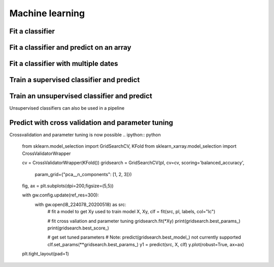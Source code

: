.. _ml:

Machine learning
================

Fit a classifier
----------------

.. ipython:: python

    import geowombat as gw
    from geowombat.data import l8_224078_20200518, l8_224078_20200518_polygons
    from geowombat.ml import fit, predict, fit_predict

    import geopandas as gpd
    from sklearn.pipeline import Pipeline
    from sklearn.preprocessing import LabelEncoder, StandardScaler
    from sklearn.decomposition import PCA
    from sklearn.naive_bayes import GaussianNB
    from sklearn.cluster import KMeans

    le = LabelEncoder()

    # The labels are string names, so here we convert them to integers
    labels = gpd.read_file(l8_224078_20200518_polygons)
    labels['lc'] = le.fit(labels.name).transform(labels.name)

    # Use a data pipeline
    pl = Pipeline([('scaler', StandardScaler()),
                    ('pca', PCA()),
                    ('clf', GaussianNB())])

    # Fit the classifier
    with gw.config.update(ref_res=100):
        with gw.open(l8_224078_20200518, chunks=128) as src:
            X, Xy, clf = fit(src, pl, labels, col='lc')

    print(clf)

Fit a classifier and predict on an array
----------------------------------------

.. ipython:: python

    from geowombat.ml import fit_predict
    import matplotlib.pyplot as plt

    fig, ax = plt.subplots(dpi=200)

    with gw.config.update(ref_res=100):
        with gw.open(l8_224078_20200518 ) as src:
            y = fit_predict(src, pl, labels, col='lc')
            y.plot(robust=True, ax=ax)
            print(y)

Fit a classifier with multiple dates
------------------------------------

.. ipython:: python

    with gw.config.update(ref_res=100):
        with gw.open([l8_224078_20200518, l8_224078_20200518], time_names=['t1', 't2'], stack_dim='time', chunks=128) as src:
            y = fit_predict(src, pl, labels, col='lc')
            print(y)

Train a supervised classifier and predict 
------------------------------


.. ipython:: python
    fig, ax = plt.subplots(dpi=200,figsize=(5,5))

    # Fit the classifier
    with gw.config.update(ref_res=100):
        with gw.open(l8_224078_20200518, chunks=128) as src:
            X, Xy, clf = fit(src, pl, labels, col="lc")
            y = predict(src, X, clf)
            y.plot(robust=True, ax=ax)
    plt.tight_layout(pad=1)

Train an unsupervised classifier and predict 
------------------------------
Unsupervised classifiers can also be used in a pipeline

.. ipython:: python

    cl = Pipeline([ ('scaler', StandardScaler()),
                    ('pca', PCA()),
                    ('clf', KMeans(n_clusters=3, random_state=0))])

    fig, ax = plt.subplots(dpi=200,figsize=(5,5))

    # fit and predict unsupervised classifier
    with gw.config.update(ref_res=300):
        with gw.open(l8_224078_20200518) as src:
            X, Xy, clf = fit(src, cl)
            y = predict(src, X, clf)
            y.plot(robust=True, ax=ax)
    plt.tight_layout(pad=1)

    fig, ax = plt.subplots(dpi=200,figsize=(5,5))

    # Fit_predict unsupervised classifier
    with gw.config.update(ref_res=300):
        with gw.open(l8_224078_20200518) as src:
            y= fit_predict(src, cl)
            y.plot(robust=True, ax=ax)
    plt.tight_layout(pad=1)


Predict with cross validation and parameter tuning
------------------------------
Crossvalidation and parameter tuning is now possible 
.. ipython:: python

    from sklearn.model_selection import GridSearchCV, KFold
    from sklearn_xarray.model_selection import CrossValidatorWrapper

    cv = CrossValidatorWrapper(KFold())
    gridsearch = GridSearchCV(pl, cv=cv, scoring='balanced_accuracy',
                        param_grid={"pca__n_components": [1, 2, 3]})

    fig, ax = plt.subplots(dpi=200,figsize=(5,5))

    with gw.config.update(ref_res=300):
        with gw.open(l8_224078_20200518) as src:
            # fit a model to get Xy used to train model
            X, Xy, clf = fit(src, pl, labels, col="lc")

            # fit cross valiation and parameter tuning
            gridsearch.fit(*Xy)
            print(gridsearch.best_params_)
            print(gridsearch.best_score_)

            # get set tuned parameters
            # Note: predict(gridsearch.best_model_) not currently supported 
            clf.set_params(**gridsearch.best_params_)
            y1 = predict(src, X, clf)
            y.plot(robust=True, ax=ax)
    plt.tight_layout(pad=1)
